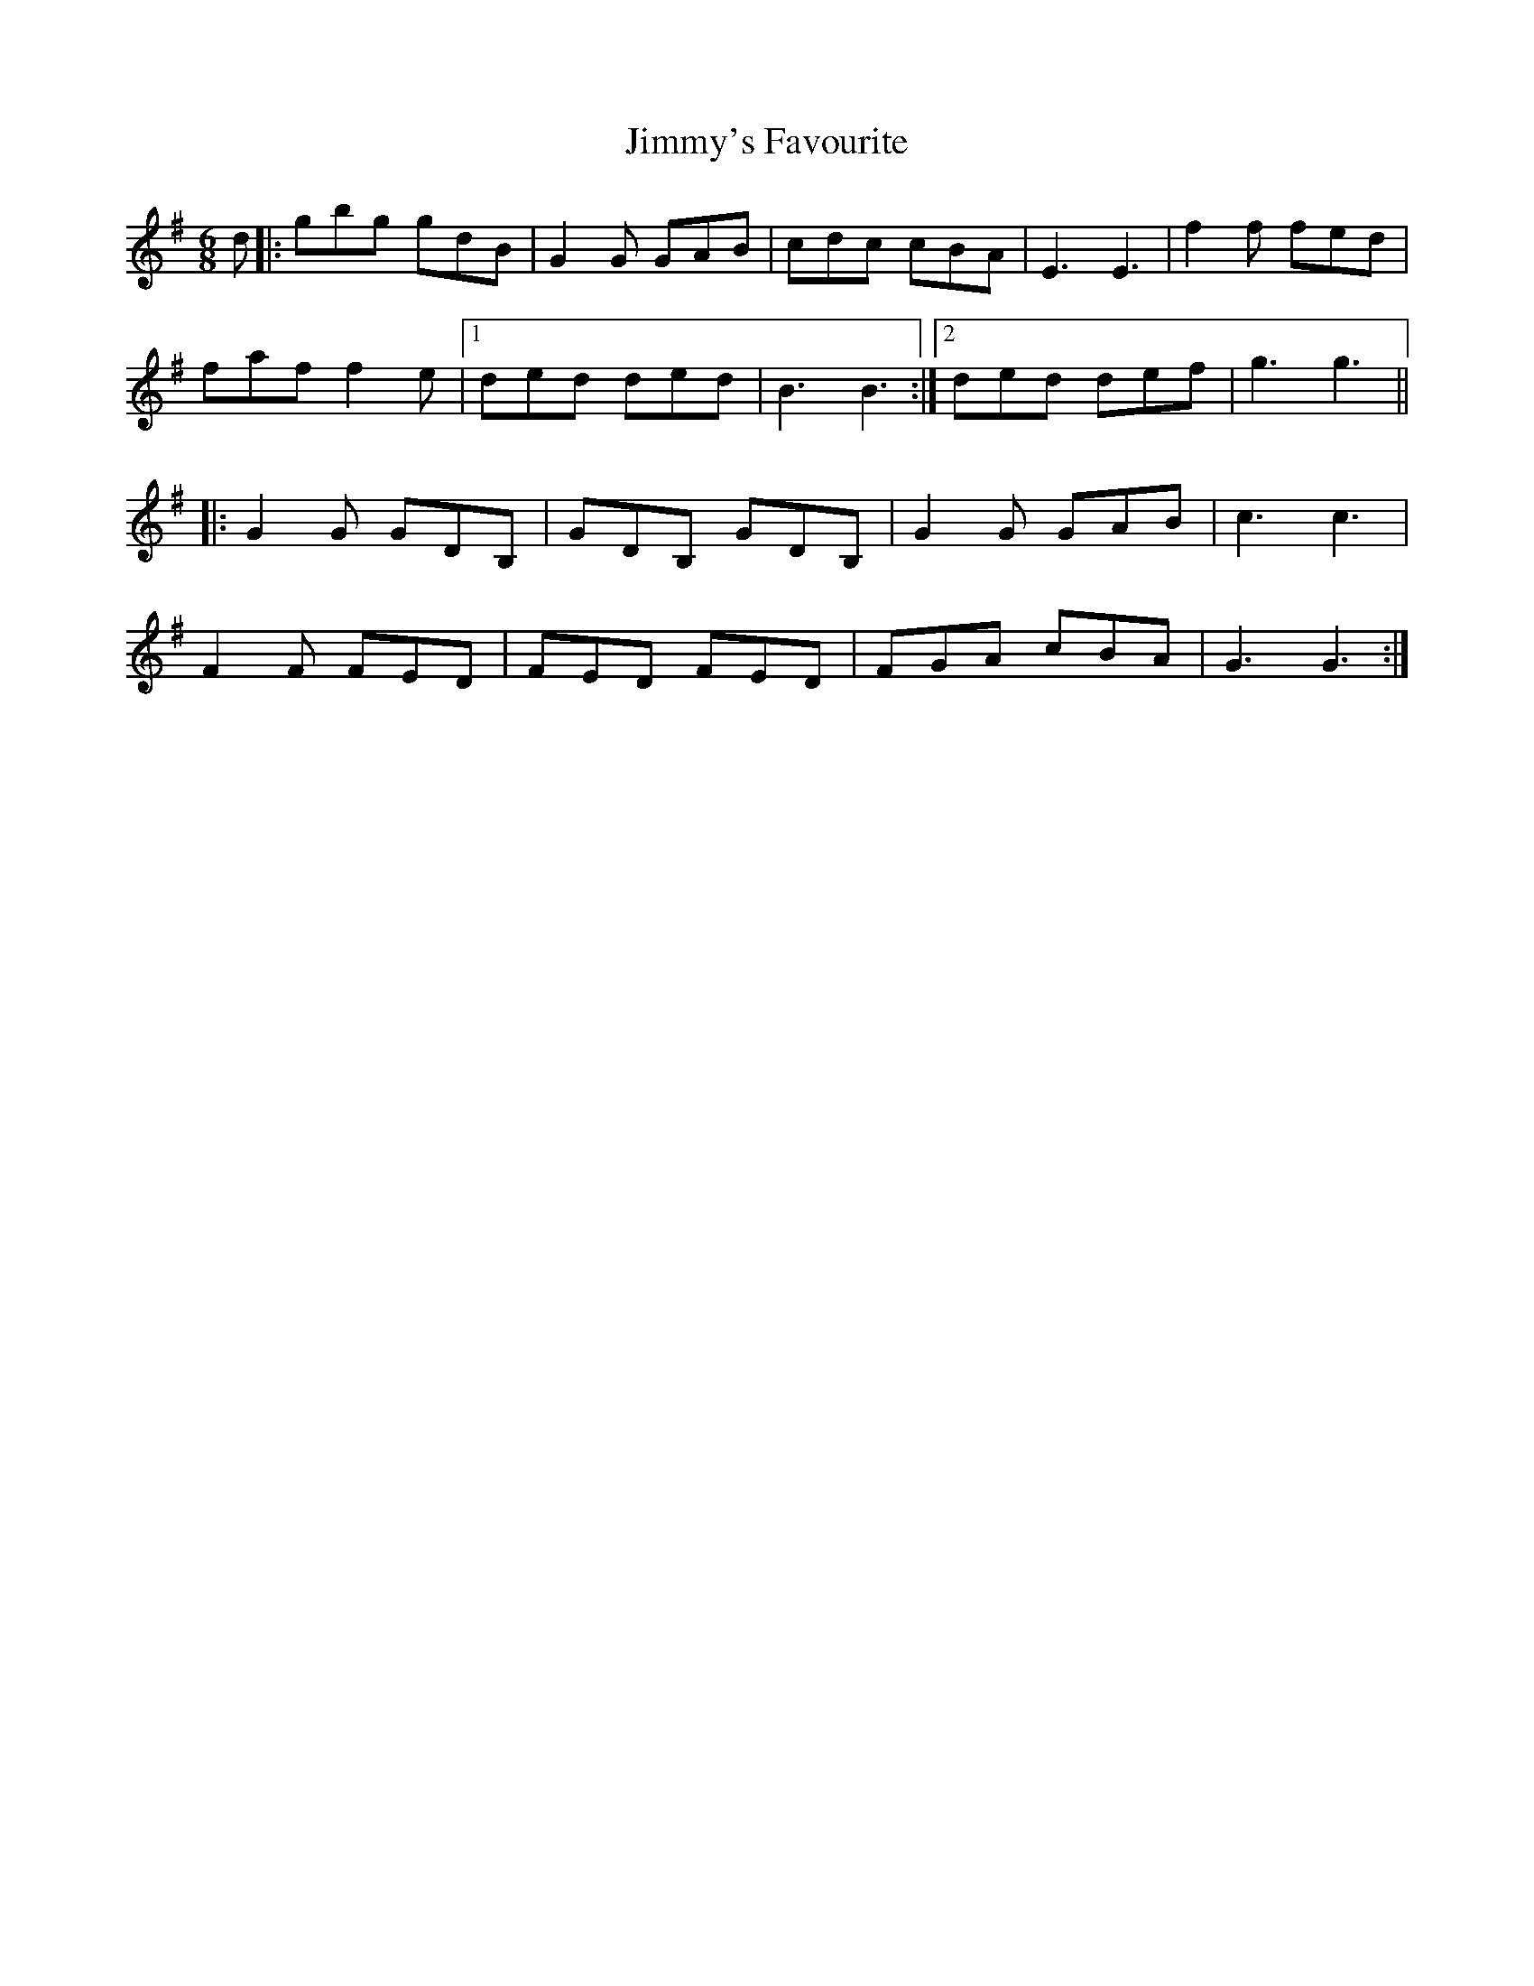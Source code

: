 X: 20119
T: Jimmy's Favourite
R: jig
M: 6/8
K: Gmajor
d|:gbg gdB|G2G GAB|cdc cBA|E3E3|f2f fed|
faf f2e|1 ded ded|B3 B3:|2 ded def|g3 g3||
|:G2G GDB,|GDB, GDB,|G2G GAB|c3 c3|
F2F FED|FED FED|FGA cBA|G3 G3:|

